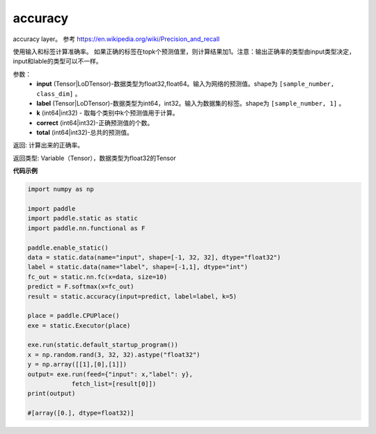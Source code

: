 .. _cn_api_fluid_layers_accuracy:

accuracy
-------------------------------

.. py:function:: paddle.static.accuracy(input, label, k=1, correct=None, total=None)




accuracy layer。 参考 https://en.wikipedia.org/wiki/Precision_and_recall

使用输入和标签计算准确率。 如果正确的标签在topk个预测值里，则计算结果加1。注意：输出正确率的类型由input类型决定，input和lable的类型可以不一样。

参数：
    - **input** (Tensor|LoDTensor)-数据类型为float32,float64。输入为网络的预测值。shape为 ``[sample_number, class_dim]`` 。
    - **label** (Tensor|LoDTensor)-数据类型为int64，int32。输入为数据集的标签。shape为 ``[sample_number, 1]`` 。
    - **k** (int64|int32) - 取每个类别中k个预测值用于计算。
    - **correct** (int64|int32)-正确预测值的个数。
    - **total** (int64|int32)-总共的预测值。

返回: 计算出来的正确率。

返回类型: Variable（Tensor），数据类型为float32的Tensor

**代码示例**

.. code-block:: python

    import numpy as np

    import paddle
    import paddle.static as static
    import paddle.nn.functional as F

    paddle.enable_static()
    data = static.data(name="input", shape=[-1, 32, 32], dtype="float32")
    label = static.data(name="label", shape=[-1,1], dtype="int")
    fc_out = static.nn.fc(x=data, size=10)
    predict = F.softmax(x=fc_out)
    result = static.accuracy(input=predict, label=label, k=5)

    place = paddle.CPUPlace()
    exe = static.Executor(place)

    exe.run(static.default_startup_program())
    x = np.random.rand(3, 32, 32).astype("float32")
    y = np.array([[1],[0],[1]])
    output= exe.run(feed={"input": x,"label": y},
                fetch_list=[result[0]])
    print(output)

    #[array([0.], dtype=float32)]